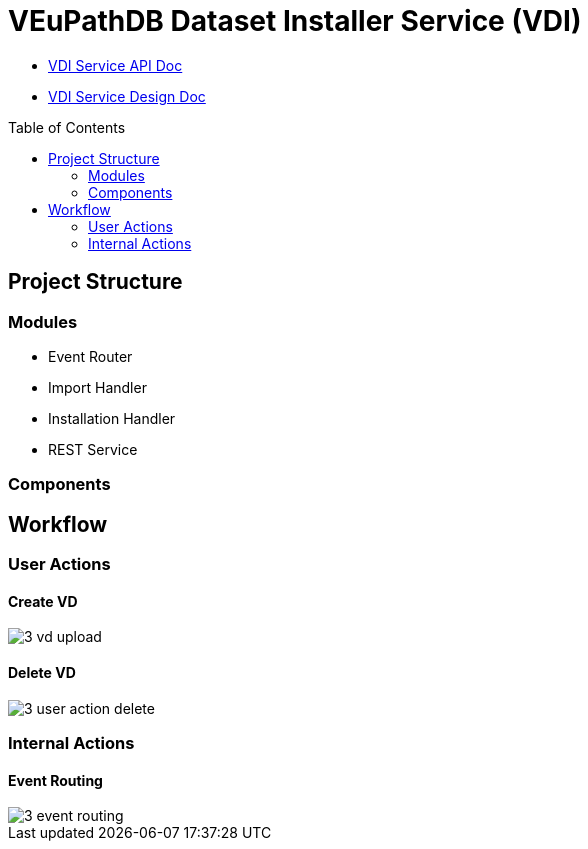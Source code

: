 = VEuPathDB Dataset Installer Service (VDI)
:source-highlighter: highlightjs
:toc: preamble

* link:https://veupathdb.github.io/vdi-service/vdi-api.html[VDI Service API Doc]
* link:https://veupathdb.github.io/vdi-service/design/1.0/design.html[VDI Service Design Doc]


== Project Structure

=== Modules

* Event Router
* Import Handler
* Installation Handler
* REST Service

=== Components

== Workflow

=== User Actions

==== Create VD

image::docs/design/1.0/assets/3-vd-upload.svg[]

==== Delete VD

image::docs/design/1.0/assets/3-user-action-delete.svg[]

=== Internal Actions

==== Event Routing

image::docs/design/1.0/assets/3-event-routing.svg[]